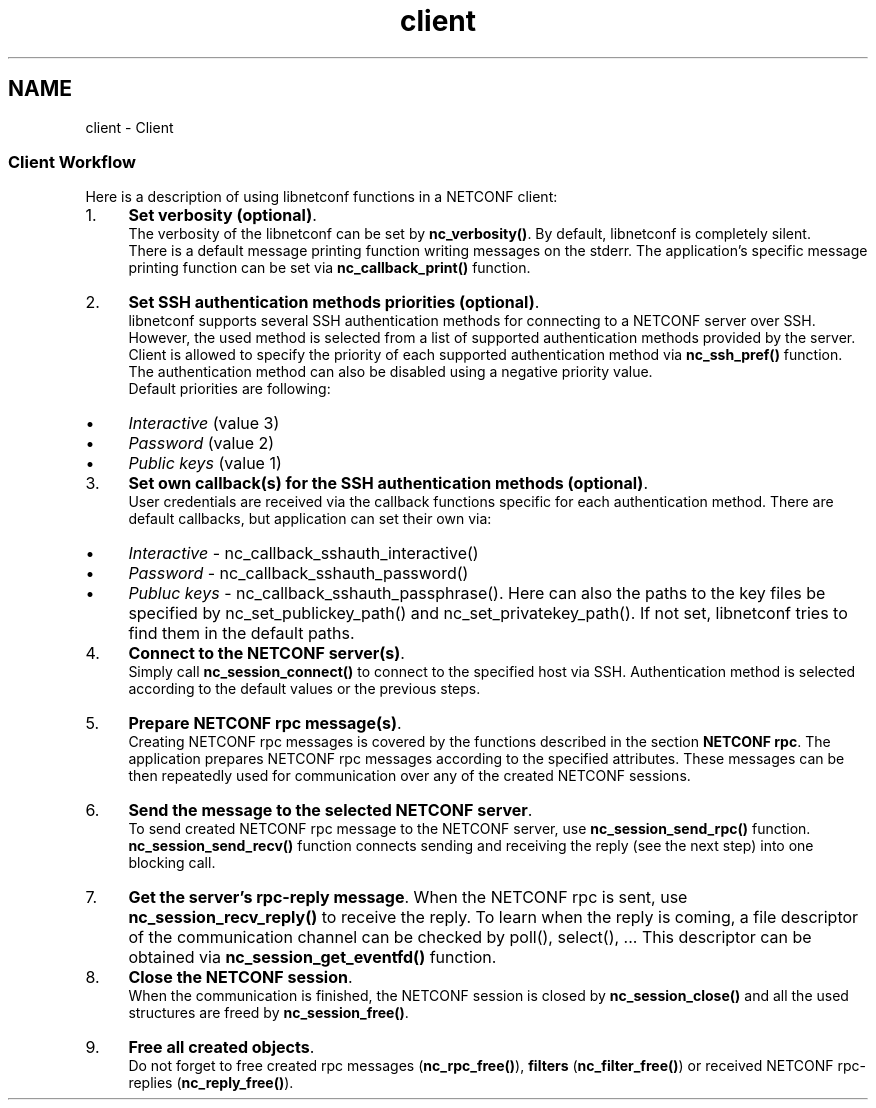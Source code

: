 .TH "client" 3 "Fri Aug 30 2013" "Version 0.5.99" "libnetconf" \" -*- nroff -*-
.ad l
.nh
.SH NAME
client \- Client 
.SS "Client Workflow"
.PP
Here is a description of using libnetconf functions in a NETCONF client:
.IP "1." 4
\fBSet verbosity (optional)\fP\&.
.br
 The verbosity of the libnetconf can be set by \fBnc_verbosity()\fP\&. By default, libnetconf is completely silent\&.
.br
 There is a default message printing function writing messages on the stderr\&. The application's specific message printing function can be set via \fBnc_callback_print()\fP function\&.
.IP "2." 4
\fBSet SSH authentication methods priorities (optional)\fP\&.
.br
 libnetconf supports several SSH authentication methods for connecting to a NETCONF server over SSH\&. However, the used method is selected from a list of supported authentication methods provided by the server\&. Client is allowed to specify the priority of each supported authentication method via \fBnc_ssh_pref()\fP function\&. The authentication method can also be disabled using a negative priority value\&.
.br
 Default priorities are following:
.IP "  \(bu" 4
\fIInteractive\fP (value 3)
.IP "  \(bu" 4
\fIPassword\fP (value 2)
.IP "  \(bu" 4
\fIPublic keys\fP (value 1)
.PP

.IP "3." 4
\fBSet own callback(s) for the SSH authentication methods (optional)\fP\&.
.br
 User credentials are received via the callback functions specific for each authentication method\&. There are default callbacks, but application can set their own via:
.IP "  \(bu" 4
\fIInteractive\fP - nc_callback_sshauth_interactive()
.IP "  \(bu" 4
\fIPassword\fP - nc_callback_sshauth_password()
.IP "  \(bu" 4
\fIPubluc keys\fP - nc_callback_sshauth_passphrase()\&. Here can also the paths to the key files be specified by nc_set_publickey_path() and nc_set_privatekey_path()\&. If not set, libnetconf tries to find them in the default paths\&.
.PP

.IP "4." 4
\fBConnect to the NETCONF server(s)\fP\&.
.br
 Simply call \fBnc_session_connect()\fP to connect to the specified host via SSH\&. Authentication method is selected according to the default values or the previous steps\&.
.IP "5." 4
\fBPrepare NETCONF rpc message(s)\fP\&.
.br
 Creating NETCONF rpc messages is covered by the functions described in the section \fBNETCONF rpc\fP\&. The application prepares NETCONF rpc messages according to the specified attributes\&. These messages can be then repeatedly used for communication over any of the created NETCONF sessions\&.
.IP "6." 4
\fBSend the message to the selected NETCONF server\fP\&.
.br
 To send created NETCONF rpc message to the NETCONF server, use \fBnc_session_send_rpc()\fP function\&. \fBnc_session_send_recv()\fP function connects sending and receiving the reply (see the next step) into one blocking call\&.
.IP "7." 4
\fBGet the server's rpc-reply message\fP\&. When the NETCONF rpc is sent, use \fBnc_session_recv_reply()\fP to receive the reply\&. To learn when the reply is coming, a file descriptor of the communication channel can be checked by poll(), select(), \&.\&.\&. This descriptor can be obtained via \fBnc_session_get_eventfd()\fP function\&.
.IP "8." 4
\fBClose the NETCONF session\fP\&.
.br
 When the communication is finished, the NETCONF session is closed by \fBnc_session_close()\fP and all the used structures are freed by \fBnc_session_free()\fP\&.
.IP "9." 4
\fBFree all created objects\fP\&.
.br
 Do not forget to free created rpc messages (\fBnc_rpc_free()\fP), \fBfilters\fP (\fBnc_filter_free()\fP) or received NETCONF rpc-replies (\fBnc_reply_free()\fP)\&. 
.PP

